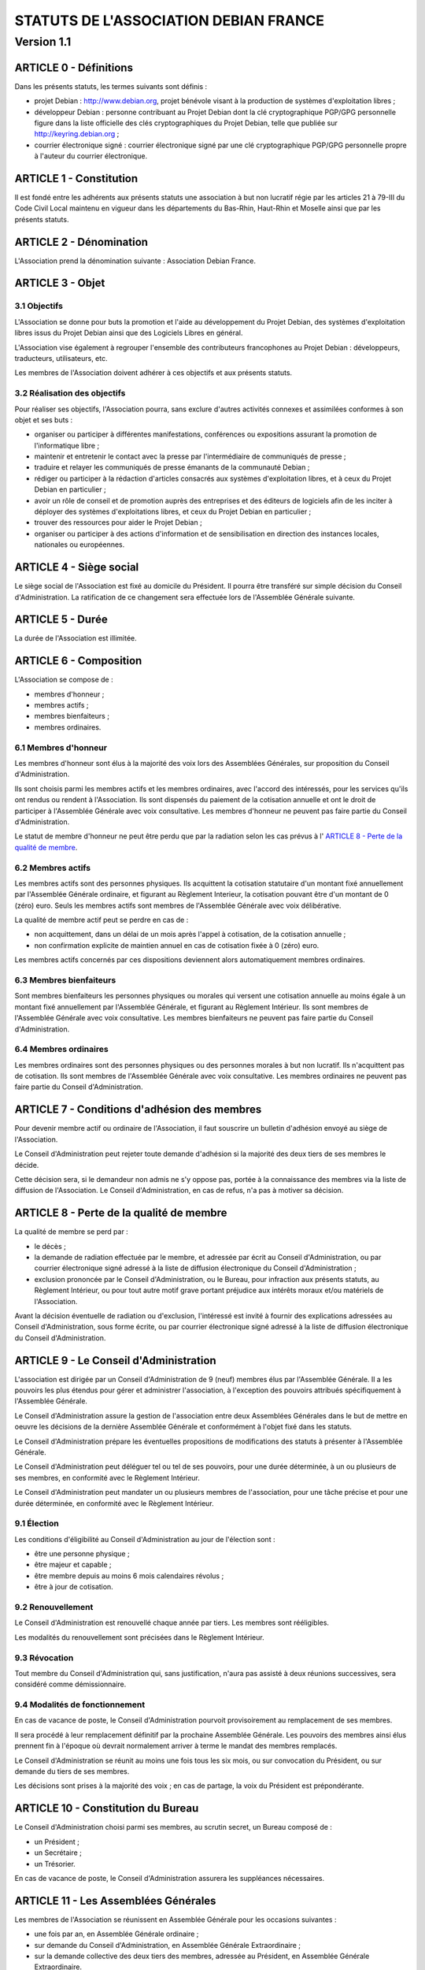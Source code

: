 ======================================
STATUTS DE L'ASSOCIATION DEBIAN FRANCE
======================================
-----------
Version 1.1
-----------

ARTICLE 0 - Définitions
=======================

Dans les présents statuts, les termes suivants sont définis :

* projet Debian : http://www.debian.org, projet bénévole visant à la production
  de systèmes d'exploitation libres ;

* développeur Debian : personne contribuant au Projet Debian dont la clé
  cryptographique PGP/GPG personnelle figure dans la liste officielle des clés
  cryptographiques du Projet Debian, telle que publiée sur
  http://keyring.debian.org ;

* courrier électronique signé : courrier électronique signé par une clé
  cryptographique PGP/GPG personnelle propre à l'auteur du courrier électronique.

ARTICLE 1 - Constitution
========================

Il est fondé entre les adhérents aux présents statuts une association à but non
lucratif régie par les articles 21 à 79-III du Code Civil Local maintenu en
vigueur dans les départements du Bas-Rhin, Haut-Rhin et Moselle ainsi que par
les présents statuts.

ARTICLE 2 - Dénomination
========================

L'Association prend la dénomination suivante : Association Debian France.

ARTICLE 3 - Objet
=================

3.1 Objectifs
-------------

L'Association se donne pour buts la promotion et l'aide au développement du
Projet Debian, des systèmes d'exploitation libres issus du Projet Debian ainsi
que des Logiciels Libres en général.

L'Association vise également à regrouper l'ensemble des contributeurs
francophones au Projet Debian : développeurs, traducteurs, utilisateurs, etc.

Les membres de l'Association doivent adhérer à ces objectifs et aux présents
statuts.

3.2 Réalisation des objectifs
-----------------------------

Pour réaliser ses objectifs, l'Association pourra, sans exclure d'autres
activités connexes et assimilées conformes à son objet et ses buts :

* organiser ou participer à différentes manifestations, conférences ou expositions
  assurant la promotion de l'informatique libre ;

* maintenir et entretenir le contact avec la presse par l'intermédiaire de
  communiqués de presse ;

* traduire et relayer les communiqués de presse émanants de la communauté Debian ;

* rédiger ou participer à la rédaction d'articles consacrés aux systèmes
  d'exploitation libres, et à ceux du Projet Debian en particulier ;

* avoir un rôle de conseil et de promotion auprès des entreprises et des éditeurs
  de logiciels afin de les inciter à déployer des systèmes d'exploitations libres,
  et ceux du Projet Debian en particulier ;

* trouver des ressources pour aider le Projet Debian ;

* organiser ou participer à des actions d'information et de sensibilisation en
  direction des instances locales, nationales ou européennes.

ARTICLE 4 - Siège social
========================

Le siège social de l'Association est fixé au domicile du Président. Il pourra
être transféré sur simple décision du Conseil d'Administration. La ratification
de ce changement sera effectuée lors de l'Assemblée Générale suivante.

ARTICLE 5 - Durée
=================

La durée de l'Association est illimitée.

ARTICLE 6 - Composition
=======================

L'Association se compose de :

* membres d'honneur ;

* membres actifs ;

* membres bienfaiteurs ;

* membres ordinaires.

6.1 Membres d'honneur
---------------------

Les membres d'honneur sont élus à la majorité des voix lors des Assemblées
Générales, sur proposition du Conseil d'Administration.

Ils sont choisis parmi les membres actifs et les membres ordinaires, avec
l'accord des intéressés, pour les services qu'ils ont rendus ou rendent à
l'Association. Ils sont dispensés du paiement de la cotisation annuelle et ont
le droit de participer à l'Assemblée Générale avec voix consultative. Les
membres d'honneur ne peuvent pas faire partie du Conseil d'Administration.

Le statut de membre d'honneur ne peut être perdu que par la radiation selon les
cas prévus à l' `ARTICLE 8 - Perte de la qualité de membre`_.

6.2 Membres actifs
------------------

Les membres actifs sont des personnes physiques. Ils acquittent la cotisation
statutaire d'un montant fixé annuellement par l'Assemblée Générale ordinaire, et
figurant au Règlement Interieur, la cotisation pouvant être d'un montant de 0
(zéro) euro. Seuls les membres actifs sont membres de l'Assemblée Générale avec
voix délibérative.

La qualité de membre actif peut se perdre en cas de :

* non acquittement, dans un délai de un mois après l'appel à cotisation, de la
  cotisation annuelle ;

* non confirmation explicite de maintien annuel en cas de cotisation fixée à 0
  (zéro) euro.

Les membres actifs concernés par ces dispositions deviennent alors
automatiquement membres ordinaires.

6.3 Membres bienfaiteurs
------------------------

Sont membres bienfaiteurs les personnes physiques ou morales qui versent une
cotisation annuelle au moins égale à un montant fixé annuellement par
l'Assemblée Générale, et figurant au Règlement Intérieur. Ils sont membres de
l'Assemblée Générale avec voix consultative. Les membres bienfaiteurs ne peuvent
pas faire partie du Conseil d'Administration.

6.4 Membres ordinaires
----------------------

Les membres ordinaires sont des personnes physiques ou des personnes morales à
but non lucratif. Ils n'acquittent pas de cotisation. Ils sont membres de
l'Assemblée Générale avec voix consultative. Les membres ordinaires ne peuvent
pas faire partie du Conseil d'Administration.

ARTICLE 7 - Conditions d'adhésion des membres
=============================================

Pour devenir membre actif ou ordinaire de l'Association, il faut souscrire un
bulletin d'adhésion envoyé au siège de l'Association.

Le Conseil d'Administration peut rejeter toute demande d'adhésion si la majorité
des deux tiers de ses membres le décide.

Cette décision sera, si le demandeur non admis ne s'y oppose pas, portée à la
connaissance des membres via la liste de diffusion de l'Association. Le Conseil
d'Administration, en cas de refus, n'a pas à motiver sa décision.

ARTICLE 8 - Perte de la qualité de membre
=========================================

La qualité de membre se perd par :

* le décès ;

* la demande de radiation effectuée par le membre, et adressée par écrit au
  Conseil d'Administration, ou par courrier électronique signé adressé à la liste
  de diffusion électronique du Conseil d'Administration ;

* exclusion prononcée par le Conseil d'Administration, ou le Bureau, pour
  infraction aux présents statuts, au Règlement Intérieur, ou pour tout autre
  motif grave portant préjudice aux intérêts moraux et/ou matériels de
  l'Association.

Avant la décision éventuelle de radiation ou d'exclusion, l'intéressé est invité
à fournir des explications adressées au Conseil d'Administration, sous forme
écrite, ou par courrier électronique signé adressé à la liste de diffusion
électronique du Conseil d'Administration.

ARTICLE 9 - Le Conseil d'Administration
=======================================

L'association est dirigée par un Conseil d'Administration de 9 (neuf) membres
élus par l'Assemblée Générale. Il a les pouvoirs les plus étendus pour gérer et
administrer l'association, à l'exception des pouvoirs attribués spécifiquement à
l'Assemblée Générale.

Le Conseil d'Administration assure la gestion de l'association entre deux
Assemblées Générales dans le but de mettre en oeuvre les décisions de la
dernière Assemblée Générale et conformément à l'objet fixé dans les statuts.

Le Conseil d'Administration prépare les éventuelles propositions de
modifications des statuts à présenter à l'Assemblée Générale.

Le Conseil d'Administration peut déléguer tel ou tel de ses pouvoirs, pour une
durée déterminée, à un ou plusieurs de ses membres, en conformité avec le
Règlement Intérieur.

Le Conseil d'Administration peut mandater un ou plusieurs membres de
l'association, pour une tâche précise et pour une durée déterminée, en
conformité avec le Règlement Intérieur.

9.1 Élection
------------

Les conditions d'éligibilité au Conseil d'Administration au jour de l'élection
sont :

* être une personne physique ;

* être majeur et capable ;

* être membre depuis au moins 6 mois calendaires révolus ;

* être à jour de cotisation.

9.2 Renouvellement
------------------

Le Conseil d'Administration est renouvellé chaque année par tiers. Les membres
sont rééligibles.

Les modalités du renouvellement sont précisées dans le Règlement Intérieur.

9.3 Révocation
--------------

Tout membre du Conseil d'Administration qui, sans justification, n'aura pas
assisté à deux réunions successives, sera considéré comme démissionnaire.

9.4 Modalités de fonctionnement
-------------------------------

En cas de vacance de poste, le Conseil d'Administration pourvoit provisoirement
au remplacement de ses membres.

Il sera procédé à leur remplacement définitif par la prochaine Assemblée
Générale. Les pouvoirs des membres ainsi élus prennent fin à l'époque où devrait
normalement arriver à terme le mandat des membres remplacés.

Le Conseil d'Administration se réunit au moins une fois tous les six mois, ou
sur convocation du Président, ou sur demande du tiers de ses membres.

Les décisions sont prises à la majorité des voix ; en cas de partage, la voix du
Président est prépondérante.

ARTICLE 10 - Constitution du Bureau
===================================

Le Conseil d'Administration choisi parmi ses membres, au scrutin secret, un
Bureau composé de :

* un Président ;

* un Secrétaire ;

* un Trésorier.

En cas de vacance de poste, le Conseil d'Administration assurera les suppléances
nécessaires.

ARTICLE 11 - Les Assemblées Générales
=====================================

Les membres de l'Association se réunissent en Assemblée Générale pour les
occasions suivantes :

* une fois par an, en Assemblée Générale ordinaire ;

* sur demande du Conseil d'Administration, en Assemblée Générale Extraordinaire ;

* sur la demande collective des deux tiers des membres, adressée au Président, en
  Assemblée Générale Extraordinaire.

11.1 Dispositions communes aux Assemblées Générales
---------------------------------------------------

11.1.1 Composition de l'Assemblée Générale
~~~~~~~~~~~~~~~~~~~~~~~~~~~~~~~~~~~~~~~~~~

Tous les membres de l'Association peuvent participer à l'Assemblée Générale.

L'Assemblée Générale doit être constituée d'au moins un tiers des membres de
l'Association ayant le droit de vote, y compris les membres représentés.

11.1.2 Droit de véto
~~~~~~~~~~~~~~~~~~~~

Les décisions de l'Assemblée Générale sont soumises à un droit de véto des
Développeurs Debian.

Les Développeurs Debian disposant du droit de véto doivent :

* être membres de l'Association ;

* être présents physiquement lors de l'Assemblée Générale.

Le véto est décidé à la majorité simple des Développeurs Debian correspondant à
ces critères.

11.1.3 Procédure de vote
~~~~~~~~~~~~~~~~~~~~~~~~

Pour avoir le droit de vote, les membres doivent satisfaire aux conditions
suivantes :

* être à jour de cotisation à la date de l'Assemblée Générale ;

* tous les membres de l'Association peuvent se faire représenter par un autre
  membre ;

* un membre présent ayant le droit de vote ne peut avoir qu'un mandat de
  représentation et un seul.

Sur les modalités des votes :

* les décisions sont prises à la majorité simple des membres présents et
  représentés ;

* les décisions sont prises à bulletins ouverts ;

* pour l'élection du Conseil d'Administration, le vote à bulletin secret est
  possible, sur simple demande d'un membre ayant le droit de vote et présent à
  l'Assemblée Générale ;

* en cas de partage, lors de votes à bulletins ouverts, la voix du Président est
  prépondérante.

11.1.4 Convocations
~~~~~~~~~~~~~~~~~~~

Quinze jours avant la date fixée, les membres de l'Association sont convoqués
par courrier électronique adressé à la liste de diffusion de l'Association par
le Secrétaire.

L'ordre du jour de l'Assemblée Générale est indiqué sur les convocations.

Un formulaire de pouvoir permettant de donner mandat à un autre membre présent
lors de l'Assemblée Générale doit être prévu en accompagnement de la convocation
à l'Assemblée Générale.

Seuls les mandats dûment remplis et signés, et précisant le nom et l'adresse du
membre remplacé lors de l'Assemblée Générale seront pris en compte.

Les mandats arrivés en blanc (non remplis) ou adressés au nom d'un membre non
présent ne peuvent être pris en compte lors du vote et sont considérés comme
nuls.

11.2 L'Assemblée Générale ordinaire
-----------------------------------

L'Assemblée Générale ordinaire se réunit chaque année.

Le Président, assisté des membres du Conseil d'Administration, préside
l'Assemblée Générale et expose les questions portées à l'ordre du jour.

Le Trésorier rend compte de sa gestion et soumet le bilan des comptes à
l'approbation de l'Assemblée Générale.

Il est procédé, après épuisement de l'ordre du jour, au remplacement des membres
sortants du Conseil.

11.3 L'Assemblée Générale Extraordinaire
----------------------------------------

L'Assemblée Générale Extraordinaire délibère exclusivement sur les questions
portées à son ordre du jour.

Le Président, assisté des membres du Conseil d'Administration, préside
l'Assemblée Générale et expose les questions portées à l'ordre du jour.

ARTICLE 12 - Gratuité du mandat
===============================

Les membres de l'Association, et en particulier les membres du Conseil
d'Administration, ne peuvent recevoir aucune rétribution liée aux fonctions qui
leur sont conférées.

Les membres du Conseil d'Administration pourront toutefois obtenir le
remboursement des dépenses engagées pour les besoins de l'Association, sur
justification et après accord du Bureau. En ce qui concerne les autres membres,
le remboursement des dépenses engagées ne pourra être envisagé que si le Conseil
d'Administration a approuvé la dépense, préalablement à l'engagement de celle-
ci.

En cas de besoin, le Règlement Intérieur fixera les modalités ainsi que les
tarifs et plafonds de remboursement.

ARTICLE 13 - Ressources et cotisations
======================================

Les ressources de l'Association comprennent :

* le montant des droits d'entrée et des cotisations ;

* les subventions qui pourraient lui être accordées de l'État ou des collectivités
  publiques ;

* les produits de ses activités exercées dans le cadre de ses objectifs ;

* toute autre ressource autorisée par les textes législatifs et réglementaires.

ARTICLE 14 - Communication interne
==================================

Les outils de communication tels le téléphone, le courrier électronique ou les
logiciels de travail en groupe, pourront être utilisés en lieu et place du
courrier traditionnel ou des rencontres physiques directes pour simplifier le
travail du Bureau et du Conseil d'Administration, ainsi que pour la
communication entre ces derniers et les membres de l'Association.

Ces moyens pourront en particulier être utilisés pour les réunions du Conseil
d'Administration et du Bureau, dans les conditions précisées par le Règlement
Intérieur.

Le Bureau, le Conseil d'Administration et l'Association seront dotés chacun
d'une liste de diffusion. Les adresses électroniques de ces listes sont
spécifiées dans le Règlement Intérieur.

ARTICLE 15 - Représentation
===========================

Tout acte ou prestation effectué au bénéfice de tiers au nom de l'Association
par l'un de ses membres devra être autorisé par le Bureau ou au moins 3 (trois)
membres du Conseil d'Administration.

ARTICLE 16 - Statuts
====================

Seule l'Assemblée Générale Extraordinaire a le pouvoir de faire modification aux
présents statuts qui seront adoptés par elle.

Cette modification ne pourra intervenir qu'à la majorité des deux tiers des
membres votants.

ARTICLE 17 - Règlement Intérieur
================================

Un Règlement Intérieur est établi par le Conseil d'Administration. Il ne peut
s'opposer aux statuts, mais est destiné à :

* préciser les modalités d'applications des points prévus par les statuts ;

* préciser des points non prévus par les statuts, notamment, mais pas
  exclusivement ;

* ceux ayant trait au fonctionnement de l'Association.

Les membres de l'Association s'engagent à respecter le Règlement Intérieur.

17.1 Modification
-----------------

Toute proposition de modification du Règlement Intérieur sera diffusée par le
Conseil d'Administration auprès des membres de l'Association au moins 2 (deux)
semaines avant la date prévue de mise en application.

Les membres seront invités à s'exprimer sur les modifications proposées, afin de
permettre au Conseil d'Administration de prendre une décision en conscience.

Toute modification du Règlement Intérieur validée par le Conseil
d'Administration fera l'objet de publicité auprès des membres de l'Association,
pour application immédiate.

ARTICLE 18 - Dissolution
========================

En cas de dissolution prononcée par les deux tiers au moins des membres présents
à l'Assemblée Générale Extraordinaire, un ou plusieurs liquidateurs sont nommés
par celle-ci et l'actif, s'il y a lieu, est dévolu conformément à l'article 45
alinéa 3 du code civil local à une association poursuivant des buts similaires.

    Fait à Vandoeuvre-lès-Nancy le 07 juillet 2006.
